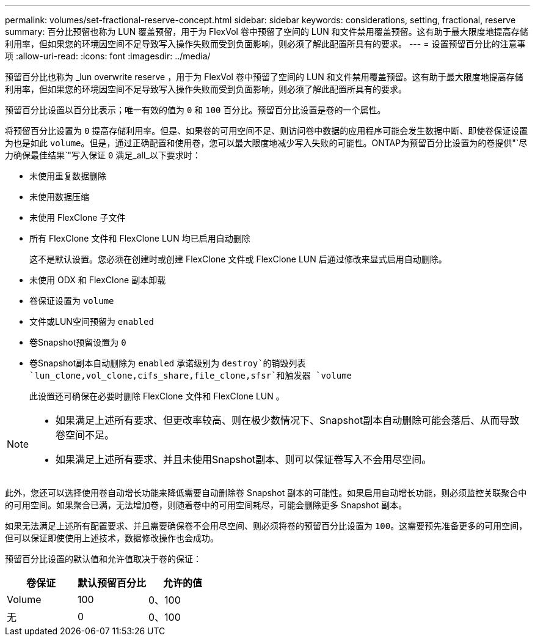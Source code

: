 ---
permalink: volumes/set-fractional-reserve-concept.html 
sidebar: sidebar 
keywords: considerations, setting, fractional, reserve 
summary: 百分比预留也称为 LUN 覆盖预留，用于为 FlexVol 卷中预留了空间的 LUN 和文件禁用覆盖预留。这有助于最大限度地提高存储利用率，但如果您的环境因空间不足导致写入操作失败而受到负面影响，则必须了解此配置所具有的要求。 
---
= 设置预留百分比的注意事项
:allow-uri-read: 
:icons: font
:imagesdir: ../media/


[role="lead"]
预留百分比也称为 _lun overwrite reserve ，用于为 FlexVol 卷中预留了空间的 LUN 和文件禁用覆盖预留。这有助于最大限度地提高存储利用率，但如果您的环境因空间不足导致写入操作失败而受到负面影响，则必须了解此配置所具有的要求。

预留百分比设置以百分比表示；唯一有效的值为 `0` 和 `100` 百分比。预留百分比设置是卷的一个属性。

将预留百分比设置为 `0` 提高存储利用率。但是、如果卷的可用空间不足、则访问卷中数据的应用程序可能会发生数据中断、即使卷保证设置为也是如此 `volume`。但是，通过正确配置和使用卷，您可以最大限度地减少写入失败的可能性。ONTAP为预留百分比设置为的卷提供"`尽力确保最佳结果`"写入保证 `0` 满足_all_以下要求时：

* 未使用重复数据删除
* 未使用数据压缩
* 未使用 FlexClone 子文件
* 所有 FlexClone 文件和 FlexClone LUN 均已启用自动删除
+
这不是默认设置。您必须在创建时或创建 FlexClone 文件或 FlexClone LUN 后通过修改来显式启用自动删除。

* 未使用 ODX 和 FlexClone 副本卸载
* 卷保证设置为 `volume`
* 文件或LUN空间预留为 `enabled`
* 卷Snapshot预留设置为 `0`
* 卷Snapshot副本自动删除为 `enabled` 承诺级别为 `destroy`的销毁列表 `lun_clone,vol_clone,cifs_share,file_clone,sfsr`和触发器 `volume`
+
此设置还可确保在必要时删除 FlexClone 文件和 FlexClone LUN 。



[NOTE]
====
* 如果满足上述所有要求、但更改率较高、则在极少数情况下、Snapshot副本自动删除可能会落后、从而导致卷空间不足。
* 如果满足上述所有要求、并且未使用Snapshot副本、则可以保证卷写入不会用尽空间。


====
此外，您还可以选择使用卷自动增长功能来降低需要自动删除卷 Snapshot 副本的可能性。如果启用自动增长功能，则必须监控关联聚合中的可用空间。如果聚合已满，无法增加卷，则随着卷中的可用空间耗尽，可能会删除更多 Snapshot 副本。

如果无法满足上述所有配置要求、并且需要确保卷不会用尽空间、则必须将卷的预留百分比设置为 `100`。这需要预先准备更多的可用空间，但可以保证即使使用上述技术，数据修改操作也会成功。

预留百分比设置的默认值和允许值取决于卷的保证：

[cols="3*"]
|===
| 卷保证 | 默认预留百分比 | 允许的值 


 a| 
Volume
 a| 
100
 a| 
0、100



 a| 
无
 a| 
0
 a| 
0、100

|===